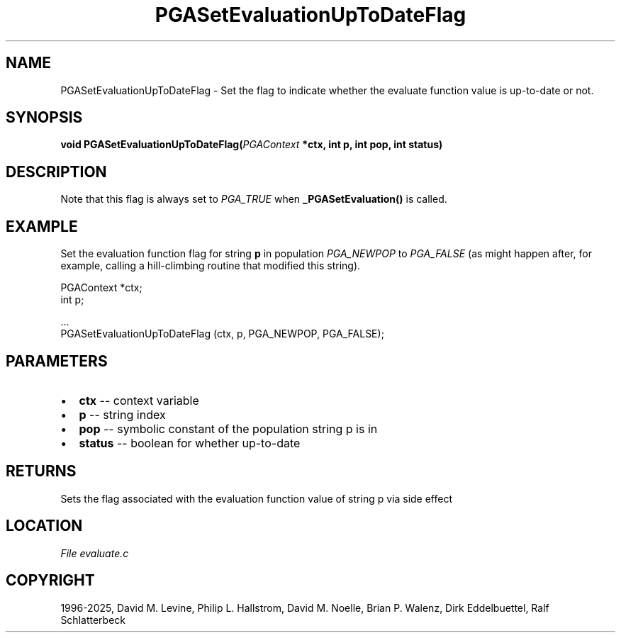 .\" Man page generated from reStructuredText.
.
.
.nr rst2man-indent-level 0
.
.de1 rstReportMargin
\\$1 \\n[an-margin]
level \\n[rst2man-indent-level]
level margin: \\n[rst2man-indent\\n[rst2man-indent-level]]
-
\\n[rst2man-indent0]
\\n[rst2man-indent1]
\\n[rst2man-indent2]
..
.de1 INDENT
.\" .rstReportMargin pre:
. RS \\$1
. nr rst2man-indent\\n[rst2man-indent-level] \\n[an-margin]
. nr rst2man-indent-level +1
.\" .rstReportMargin post:
..
.de UNINDENT
. RE
.\" indent \\n[an-margin]
.\" old: \\n[rst2man-indent\\n[rst2man-indent-level]]
.nr rst2man-indent-level -1
.\" new: \\n[rst2man-indent\\n[rst2man-indent-level]]
.in \\n[rst2man-indent\\n[rst2man-indent-level]]u
..
.TH "PGASetEvaluationUpToDateFlag" "3" "2025-04-19" "" "PGAPack"
.SH NAME
PGASetEvaluationUpToDateFlag \- Set the flag to indicate whether the evaluate function value is up-to-date or not. 
.SH SYNOPSIS
.B void PGASetEvaluationUpToDateFlag(\fI\%PGAContext\fP *ctx, int p, int pop, int status) 
.sp
.SH DESCRIPTION
.sp
Note that this flag is always set to \fI\%PGA_TRUE\fP when
\fB_PGASetEvaluation()\fP is called.
.SH EXAMPLE
.sp
Set the evaluation function flag for string \fBp\fP in population
\fI\%PGA_NEWPOP\fP to \fI\%PGA_FALSE\fP (as might happen
after, for example, calling a hill\-climbing routine that modified
this string).
.sp
.EX
PGAContext *ctx;
int p;

\&...
PGASetEvaluationUpToDateFlag (ctx, p, PGA_NEWPOP, PGA_FALSE);
.EE

 
.SH PARAMETERS
.IP \(bu 2
\fBctx\fP \-\- context variable 
.IP \(bu 2
\fBp\fP \-\- string index 
.IP \(bu 2
\fBpop\fP \-\- symbolic constant of the population string p is in 
.IP \(bu 2
\fBstatus\fP \-\- boolean for whether up\-to\-date 
.SH RETURNS
Sets the flag associated with the evaluation function value of string p via side effect
.SH LOCATION
\fI\%File evaluate.c\fP
.SH COPYRIGHT
1996-2025, David M. Levine, Philip L. Hallstrom, David M. Noelle, Brian P. Walenz, Dirk Eddelbuettel, Ralf Schlatterbeck
.\" Generated by docutils manpage writer.
.
